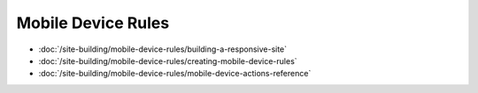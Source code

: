 Mobile Device Rules
===================

-  :doc:`/site-building/mobile-device-rules/building-a-responsive-site`
-  :doc:`/site-building/mobile-device-rules/creating-mobile-device-rules`
-  :doc:`/site-building/mobile-device-rules/mobile-device-actions-reference`